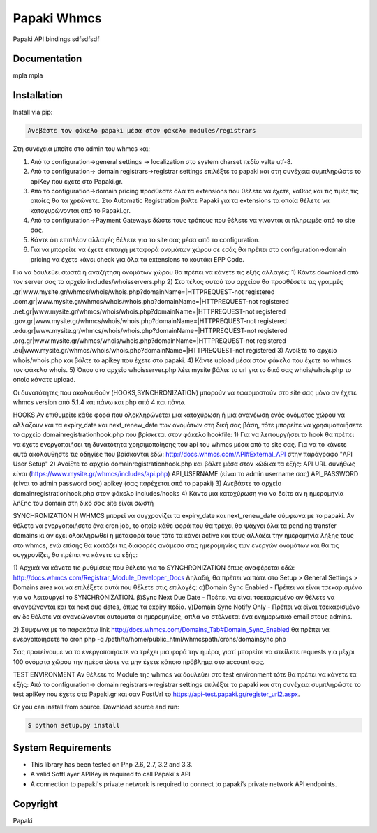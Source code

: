 Papaki Whmcs
===========================
 

Papaki API bindings  sdfsdfsdf

Documentation
-------------
mpla mpla

Installation
------------
Install via pip:

.. code-block:: bash

	Ανεβάστε τον φάκελο papaki μέσα στον φάκελο modules/registrars
Στη συνέχεια μπείτε στο admin του whmcs και:

1) Από το configuration->general settings -> localization στο system charset πεδίο valte utf-8.
2) Από το configuration-> domain registrars->registrar settings επιλέξτε το papaki και στη συνέχεια συμπληρώστε τo apiKey που έχετε στο Papaki.gr.
3) Από το configuration->domain pricing προσθέστε όλα τα extensions που θέλετε να έχετε, καθώς και τις τιμές τις οποίες θα τα χρεώνετε. Στο Automatic Registration βάλτε Papaki για τα extensions τα οποία θέλετε να κατοχυρώνονται από το Papaki.gr.
4) Από το configuration->Payment Gateways δώστε τους τρόπους που θέλετε να γίνονται οι πληρωμές από το site σας.
5) Κάντε ότι επιπλέον αλλαγές θέλετε για το site σας μέσα από το configuration.
6) Για να μπορείτε να έχετε επιτυχή μεταφορά ονομάτων χώρου σε εσάς θα πρέπει στο configuration->domain pricing να έχετε κάνει check για όλα τα extensions το κουτάκι EPP Code.

Για να δουλεύει σωστά η αναζήτηση ονομάτων χώρου θα πρέπει να κάνετε τις εξής αλλαγές:
1) Κάντε download από τον server σας το αρχείο includes/whoisservers.php
2) Στο τέλος αυτού του αρχείου θα προσθέσετε τις γραμμές
.gr|www.mysite.gr/whmcs/whois/whois.php?domainName=|HTTPREQUEST-not registered
.com.gr|www.mysite.gr/whmcs/whois/whois.php?domainName=|HTTPREQUEST-not registered
.net.gr|www.mysite.gr/whmcs/whois/whois.php?domainName=|HTTPREQUEST-not registered
.gov.gr|www.mysite.gr/whmcs/whois/whois.php?domainName=|HTTPREQUEST-not registered
.edu.gr|www.mysite.gr/whmcs/whois/whois.php?domainName=|HTTPREQUEST-not registered
.org.gr|www.mysite.gr/whmcs/whois/whois.php?domainName=|HTTPREQUEST-not registered
.eu|www.mysite.gr/whmcs/whois/whois.php?domainName=|HTTPREQUEST-not registered
3) Ανοίξτε το αρχείο whois/whois.php και βάλτε το apikey που έχετε στο papaki.
4) Κάντε upload μέσα στον φάκελο που έχετε το whmcs τον φάκελο whois.
5) Όπου στο αρχείο whoisserver.php λέει mysite βάλτε το url για το δικό σας whois/whois.php το οποίο κάνατε upload.

Οι δυνατότητες που ακολουθούν (HOOKS,SYΝCHRONIZATION) μπορούν να εφαρμοστούν στο site σας μόνο αν έχετε whmcs version από 5.1.4 και πάνω και php από 4 και πάνω.

HOOKS
Αν επιθυμείτε κάθε φορά που ολοκληρώνεται μια κατοχύρωση ή μια ανανέωση ενός ονόματος χώρου να αλλάζουν και τα expiry_date και next_renew_date των ονομάτων στη δική σας βάση, τότε μπορείτε να χρησιμοποιήσετε το αρχείο domainregistrationhook.php που βρίσκεται στον φάκελο hookfile:
1) Για να λειτουργήσει το hook θα πρέπει να έχετε ενεργοποιήσει τη δυνατότητα χρησιμοποίησης του api του whmcs μέσα από το site σας. Για να το κάνετε αυτό ακολουθήστε τις οδηγίες που βρίσκονται εδώ:
http://docs.whmcs.com/API#External_API στην παράγραφο "API User Setup"
2) Ανοίξτε το αρχείο domainregistrationhook.php και βάλτε μέσα στον κώδικα τα εξής:
API URL συνήθως είναι (https://www.mysite.gr/whmcs/includes/api.php)
API_USERNAME (είναι το admin username σας)
API_PASSWORD (είναι το admin password σας)
apikey (σας παρέχεται από το papaki)
3) Ανεβάστε το αρχείο domainregistrationhook.php στον φάκελο includes/hooks
4) Κάντε μια κατοχύρωση για να δείτε αν η ημερομηνία λήξης του domain στη δικό σας site είναι σωστή


SYNCHRONIZATION
Η WHMCS μπορεί να συγχρονίζει τα expiry_date και next_renew_date σύμφωνα με το papaki.
Αν θέλετε να ενεργοποιήσετε ένα cron job, το οποίο κάθε φορά που θα τρέχει θα ψάχνει όλα τα pending transfer domains κι αν έχει ολοκληρωθεί η μεταφορά τους τότε τα κάνει active και τους αλλάζει την ημερομηνία λήξης τους στο whmcs, ενώ επίσης θα κοιτάζει τις διαφορές ανάμεσα στις ημερομηνίες των ενεργών ονομάτων και θα τις συγχρονίζει, θα πρέπει να κάνετε τα εξής:

1) Αρχικά να κάνετε τις ρυθμίσεις που θέλετε για το SYNCHRONIZATION όπως αναφέρεται εδώ: http://docs.whmcs.com/Registrar_Module_Developer_Docs
Δηλαδή, θα πρέπει να πάτε στο Setup > General Settings > Domains area και να επιλέξετε αυτά που θέλετε στις επιλογές:
α)Domain Sync Enabled - Πρέπει να είναι τσεκαρισμένο για να λειτουργεί το SYNCHRONIZATION.
β)Sync Next Due Date - Πρέπει να είναι τσεκαρισμένο αν θέλετε να ανανεώνονται και τα next due dates, όπως τα expiry πεδία.
γ)Domain Sync Notify Only - Πρέπει να είναι τσεκαρισμένο αν δε θέλετε να ανανεώνονται αυτόματα οι ημερομηνίες, απλά να στέλνεται ένα ενημερωτικό email στους admins.

2) Σύμφωνα με το παρακάτω link
http://docs.whmcs.com/Domains_Tab#Domain_Sync_Enabled
θα πρέπει να ενεργοποιήσετε το cron
php -q /path/to/home/public_html/whmcspath/crons/domainsync.php

Σας προτείνουμε να το ενεργοποιήσετε να τρέχει μια φορά την ημέρα, γιατί μπορείτε να στείλετε requests για μέχρι 100 ονόματα χώρου την ημέρα ώστε να μην έχετε κάποιο πρόβλημα στο account σας.


TEST ENVIRONMENT
Αν θέλετε το Module της whmcs να δουλεύει στο test environment τότε θα πρέπει να κάνετε τα εξής:
Από το configuration-> domain registrars->registrar settings επιλέξτε το papaki και στη συνέχεια συμπληρώστε τo test apiKey που έχετε στο Papaki.gr και σαν PostUrl το https://api-test.papaki.gr/register_url2.aspx.



Or you can install from source. Download source and run:

.. code-block:: bash
	
	$ python setup.py install

 

System Requirements
-------------------
* This library has been tested on Php 2.6, 2.7, 3.2 and 3.3.
* A valid SoftLayer APIKey is  required to call Papaki's API
* A connection to papaki's private network is required to connect to
  papaki’s private network API endpoints.


Copyright
---------
Papaki
